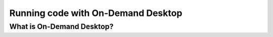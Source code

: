 Running code with On-Demand Desktop
====================================


.. questions::

   - What is On-Demand Desktop?
   - What applications can it run?
   - How do I set it up with the resources I need?

   
   
.. objectives:: 

   - Short introduction to On-Demand desktop
   - Typical setup and usage

    

What is On-Demand Desktop?
-----------------------------
